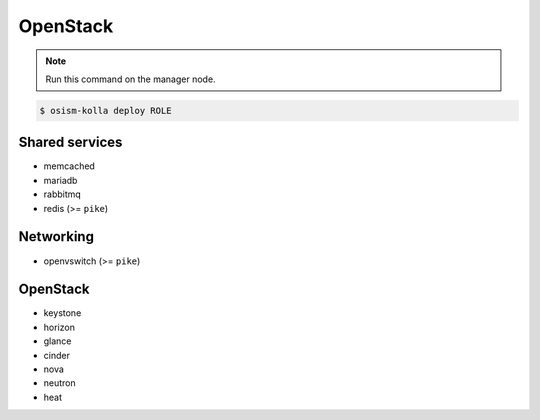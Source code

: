 =========
OpenStack
=========

.. note:: Run this command on the manager node.

.. code-block:: console

   $ osism-kolla deploy ROLE

Shared services
===============

* memcached
* mariadb
* rabbitmq
* redis (>= ``pike``)

Networking
==========

* openvswitch (>= ``pike``)

OpenStack
=========

* keystone
* horizon
* glance
* cinder
* nova
* neutron
* heat
